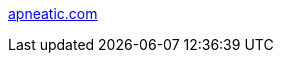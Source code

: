 :jbake-type: post
:jbake-status: published
:jbake-title: apneatic.com
:jbake-tags: web,adult,gallerie,érotisme,_mois_avr.,_année_2005
:jbake-date: 2005-04-02
:jbake-depth: ../
:jbake-uri: shaarli/1112458606000.adoc
:jbake-source: https://nicolas-delsaux.hd.free.fr/Shaarli?searchterm=http%3A%2F%2Fwww.apneatic.com%2Findex2b.php&searchtags=web+adult+gallerie+%C3%A9rotisme+_mois_avr.+_ann%C3%A9e_2005
:jbake-style: shaarli

http://www.apneatic.com/index2b.php[apneatic.com]


